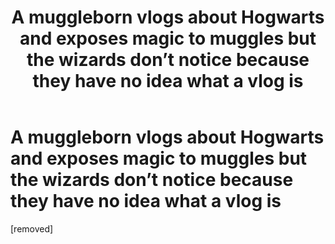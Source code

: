 #+TITLE: A muggleborn vlogs about Hogwarts and exposes magic to muggles but the wizards don’t notice because they have no idea what a vlog is

* A muggleborn vlogs about Hogwarts and exposes magic to muggles but the wizards don’t notice because they have no idea what a vlog is
:PROPERTIES:
:Score: 1
:DateUnix: 1614890657.0
:DateShort: 2021-Mar-05
:FlairText: Prompt
:END:
[removed]

